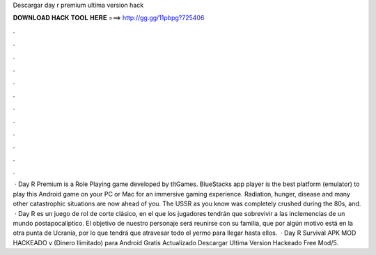 Descargar day r premium ultima version hack

𝐃𝐎𝐖𝐍𝐋𝐎𝐀𝐃 𝐇𝐀𝐂𝐊 𝐓𝐎𝐎𝐋 𝐇𝐄𝐑𝐄 ===> http://gg.gg/11pbpg?725406

.

.

.

.

.

.

.

.

.

.

.

.

 · Day R Premium is a Role Playing game developed by tltGames. BlueStacks app player is the best platform (emulator) to play this Android game on your PC or Mac for an immersive gaming experience. Radiation, hunger, disease and many other catastrophic situations are now ahead of you. The USSR as you know was completely crushed during the 80s, and.  · Day R es un juego de rol de corte clásico, en el que los jugadores tendrán que sobrevivir a las inclemencias de un mundo postapocalíptico. El objetivo de nuestro personaje será reunirse con su familia, que por algún motivo está en la otra punta de Ucrania, por lo que tendrá que atravesar todo el yermo para llegar hasta ellos.  · Day R Survival APK MOD HACKEADO v (Dinero Ilimitado) para Android Gratis Actualizado Descargar Ultima Version Hackeado Free Mod/5.